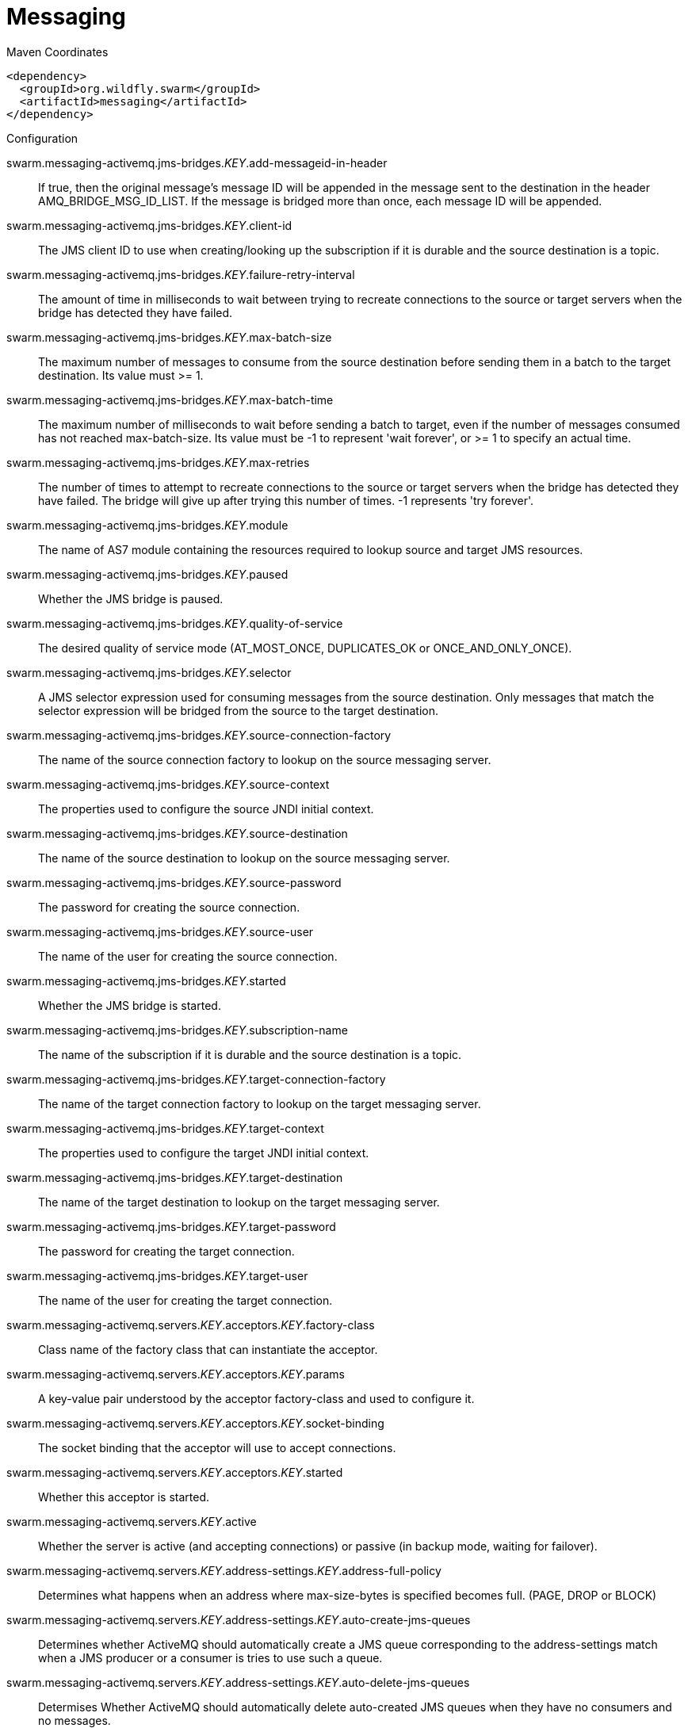 = Messaging


.Maven Coordinates
[source,xml]
----
<dependency>
  <groupId>org.wildfly.swarm</groupId>
  <artifactId>messaging</artifactId>
</dependency>
----

.Configuration

swarm.messaging-activemq.jms-bridges._KEY_.add-messageid-in-header:: 
If true, then the original message's message ID will be appended in the message sent to the destination in the header AMQ_BRIDGE_MSG_ID_LIST. If the message is bridged more than once, each message ID will be appended.

swarm.messaging-activemq.jms-bridges._KEY_.client-id:: 
The JMS client ID to use when creating/looking up the subscription if it is durable and the source destination is a topic.

swarm.messaging-activemq.jms-bridges._KEY_.failure-retry-interval:: 
The amount of time in milliseconds to wait between trying to recreate connections to the source or target servers when the bridge has detected they have failed.

swarm.messaging-activemq.jms-bridges._KEY_.max-batch-size:: 
The maximum number of messages to consume from the source destination before sending them in a batch to the target destination. Its value must >= 1.

swarm.messaging-activemq.jms-bridges._KEY_.max-batch-time:: 
The maximum number of milliseconds to wait before sending a batch to target, even if the number of messages consumed has not reached max-batch-size. Its value must be -1 to represent 'wait forever', or >= 1 to specify an actual time.

swarm.messaging-activemq.jms-bridges._KEY_.max-retries:: 
The number of times to attempt to recreate connections to the source or target servers when the bridge has detected they have failed. The bridge will give up after trying this number of times. -1 represents 'try forever'.

swarm.messaging-activemq.jms-bridges._KEY_.module:: 
The name of AS7 module containing the resources required to lookup source and target JMS resources.

swarm.messaging-activemq.jms-bridges._KEY_.paused:: 
Whether the JMS bridge is paused.

swarm.messaging-activemq.jms-bridges._KEY_.quality-of-service:: 
The desired quality of service mode (AT_MOST_ONCE, DUPLICATES_OK or ONCE_AND_ONLY_ONCE).

swarm.messaging-activemq.jms-bridges._KEY_.selector:: 
A JMS selector expression used for consuming messages from the source destination. Only messages that match the selector expression will be bridged from the source to the target destination.

swarm.messaging-activemq.jms-bridges._KEY_.source-connection-factory:: 
The name of the source connection factory to lookup on the source messaging server.

swarm.messaging-activemq.jms-bridges._KEY_.source-context:: 
The properties used to configure the source JNDI initial context.

swarm.messaging-activemq.jms-bridges._KEY_.source-destination:: 
The name of the source destination to lookup on the source messaging server.

swarm.messaging-activemq.jms-bridges._KEY_.source-password:: 
The password for creating the source connection.

swarm.messaging-activemq.jms-bridges._KEY_.source-user:: 
The name of the user for creating the source connection.

swarm.messaging-activemq.jms-bridges._KEY_.started:: 
Whether the JMS bridge is started.

swarm.messaging-activemq.jms-bridges._KEY_.subscription-name:: 
The name of the subscription if it is durable and the source destination is a topic.

swarm.messaging-activemq.jms-bridges._KEY_.target-connection-factory:: 
The name of the target connection factory to lookup on the target messaging server.

swarm.messaging-activemq.jms-bridges._KEY_.target-context:: 
The properties used to configure the target JNDI initial context.

swarm.messaging-activemq.jms-bridges._KEY_.target-destination:: 
The name of the target destination to lookup on the target messaging server.

swarm.messaging-activemq.jms-bridges._KEY_.target-password:: 
The password for creating the target connection.

swarm.messaging-activemq.jms-bridges._KEY_.target-user:: 
The name of the user for creating the target connection.

swarm.messaging-activemq.servers._KEY_.acceptors._KEY_.factory-class:: 
Class name of the factory class that can instantiate the acceptor.

swarm.messaging-activemq.servers._KEY_.acceptors._KEY_.params:: 
A key-value pair understood by the acceptor factory-class and used to configure it.

swarm.messaging-activemq.servers._KEY_.acceptors._KEY_.socket-binding:: 
The socket binding that the acceptor will use to accept connections.

swarm.messaging-activemq.servers._KEY_.acceptors._KEY_.started:: 
Whether this acceptor is started.

swarm.messaging-activemq.servers._KEY_.active:: 
Whether the server is active (and accepting connections) or passive (in backup mode, waiting for failover).

swarm.messaging-activemq.servers._KEY_.address-settings._KEY_.address-full-policy:: 
Determines what happens when an address where max-size-bytes is specified becomes full. (PAGE, DROP or BLOCK)

swarm.messaging-activemq.servers._KEY_.address-settings._KEY_.auto-create-jms-queues:: 
Determines whether ActiveMQ should automatically create a JMS queue corresponding to the address-settings match when a JMS producer or a consumer is tries to use such a queue.

swarm.messaging-activemq.servers._KEY_.address-settings._KEY_.auto-delete-jms-queues:: 
Determises Whether ActiveMQ should automatically delete auto-created JMS queues when they have no consumers and no messages.

swarm.messaging-activemq.servers._KEY_.address-settings._KEY_.dead-letter-address:: 
The dead letter address

swarm.messaging-activemq.servers._KEY_.address-settings._KEY_.expiry-address:: 
Defines where to send a message that has expired.

swarm.messaging-activemq.servers._KEY_.address-settings._KEY_.expiry-delay:: 
Defines the expiration time that will be used for messages using the default expiration time

swarm.messaging-activemq.servers._KEY_.address-settings._KEY_.last-value-queue:: 
Defines whether a queue only uses last values or not

swarm.messaging-activemq.servers._KEY_.address-settings._KEY_.max-delivery-attempts:: 
Defines how many time a cancelled message can be redelivered before sending to the dead-letter-address

swarm.messaging-activemq.servers._KEY_.address-settings._KEY_.max-redelivery-delay:: 
Maximum value for the redelivery-delay (in ms).

swarm.messaging-activemq.servers._KEY_.address-settings._KEY_.max-size-bytes:: 
The max bytes size.

swarm.messaging-activemq.servers._KEY_.address-settings._KEY_.message-counter-history-day-limit:: 
Day limit for the message counter history.

swarm.messaging-activemq.servers._KEY_.address-settings._KEY_.page-max-cache-size:: 
The number of page files to keep in memory to optimize IO during paging navigation.

swarm.messaging-activemq.servers._KEY_.address-settings._KEY_.page-size-bytes:: 
The paging size.

swarm.messaging-activemq.servers._KEY_.address-settings._KEY_.redelivery-delay:: 
Defines how long to wait before attempting redelivery of a cancelled message

swarm.messaging-activemq.servers._KEY_.address-settings._KEY_.redelivery-multiplier:: 
Multiplier to apply to the redelivery-delay parameter

swarm.messaging-activemq.servers._KEY_.address-settings._KEY_.redistribution-delay:: 
Defines how long to wait when the last consumer is closed on a queue before redistributing any messages

swarm.messaging-activemq.servers._KEY_.address-settings._KEY_.send-to-dla-on-no-route:: 
If this parameter is set to true for that address, if the message is not routed to any queues it will instead be sent to the dead letter address (DLA) for that address, if it exists.

swarm.messaging-activemq.servers._KEY_.address-settings._KEY_.slow-consumer-check-period:: 
How often to check for slow consumers on a particular queue.

swarm.messaging-activemq.servers._KEY_.address-settings._KEY_.slow-consumer-policy:: 
Determine what happens when a slow consumer is identified.

swarm.messaging-activemq.servers._KEY_.address-settings._KEY_.slow-consumer-threshold:: 
The minimum rate of message consumption allowed before a consumer is considered slow.

swarm.messaging-activemq.servers._KEY_.async-connection-execution-enabled:: 
Whether incoming packets on the server should be handed off to a thread from the thread pool for processing. False if they should be handled on the remoting thread.

swarm.messaging-activemq.servers._KEY_.bindings-directory-path.path:: 
The actual filesystem path. Treated as an absolute path, unless the 'relative-to' attribute is specified, in which case the value is treated as relative to that path. <p>If treated as an absolute path, the actual runtime pathname specified by the value of this attribute will be determined as follows: </p>If this value is already absolute, then the value is directly used.  Otherwise the runtime pathname is resolved in a system-dependent way.  On UNIX systems, a relative pathname is made absolute by resolving it against the current user directory. On Microsoft Windows systems, a relative pathname is made absolute by resolving it against the current directory of the drive named by the pathname, if any; if not, it is resolved against the current user directory.

swarm.messaging-activemq.servers._KEY_.bindings-directory-path.relative-to:: 
The name of another previously named path, or of one of the standard paths provided by the system. If 'relative-to' is provided, the value of the 'path' attribute is treated as relative to the path specified by this attribute. The standard paths provided by the system include:<ul><li>jboss.home - the root directory of the JBoss AS distribution</li><li>user.home - user's home directory</li><li>user.dir - user's current working directory</li><li>java.home - java installation directory</li><li>jboss.server.base.dir - root directory for an individual server instance</li><li>jboss.server.data.dir - directory the server will use for persistent data file storage</li><li>jboss.server.log.dir - directory the server will use for log file storage</li><li>jboss.server.tmp.dir - directory the server will use for temporary file storage</li><li>jboss.domain.servers.dir - directory under which a host controller will create the working area for individual server instances</li></ul>

swarm.messaging-activemq.servers._KEY_.bridges._KEY_.check-period:: 
The period (in milliseconds) between client failure check.

swarm.messaging-activemq.servers._KEY_.bridges._KEY_.confirmation-window-size:: 
The confirmation-window-size to use for the connection used to forward messages to the target node.

swarm.messaging-activemq.servers._KEY_.bridges._KEY_.connection-ttl:: 
The maximum time (in milliseconds) for which the connections used by the bridges are considered alive (in the absence of heartbeat).

swarm.messaging-activemq.servers._KEY_.bridges._KEY_.discovery-group:: 
The name of the discovery group used by this bridge. Must be undefined (null) if 'static-connectors' is defined.

swarm.messaging-activemq.servers._KEY_.bridges._KEY_.filter:: 
An optional filter string. If specified then only messages which match the filter expression specified will be forwarded. The filter string follows the ActiveMQ filter expression syntax described in the ActiveMQ documentation.

swarm.messaging-activemq.servers._KEY_.bridges._KEY_.forwarding-address:: 
The address on the target server that the message will be forwarded to. If a forwarding address is not specified then the original destination of the message will be retained.

swarm.messaging-activemq.servers._KEY_.bridges._KEY_.ha:: 
Whether or not this bridge should support high availability. True means it will connect to any available server in a cluster and support failover.

swarm.messaging-activemq.servers._KEY_.bridges._KEY_.initial-connect-attempts:: 
The number of attempts to connect initially with this bridge.

swarm.messaging-activemq.servers._KEY_.bridges._KEY_.max-retry-interval:: 
The maximum interval of time used to retry connections

swarm.messaging-activemq.servers._KEY_.bridges._KEY_.min-large-message-size:: 
The minimum size (in bytes) for a message before it is considered as a large message.

swarm.messaging-activemq.servers._KEY_.bridges._KEY_.password:: 
The password to use when creating the bridge connection to the remote server. If it is not specified the default cluster password specified by the cluster-password attribute in the root messaging subsystem resource will be used.

swarm.messaging-activemq.servers._KEY_.bridges._KEY_.queue-name:: 
The unique name of the local queue that the bridge consumes from.

swarm.messaging-activemq.servers._KEY_.bridges._KEY_.reconnect-attempts:: 
The total number of reconnect attempts the bridge will make before giving up and shutting down. A value of -1 signifies an unlimited number of attempts.

swarm.messaging-activemq.servers._KEY_.bridges._KEY_.reconnect-attempts-on-same-node:: 
The total number of reconnect attempts on the same node the bridge will make before giving up and shutting down. A value of -1 signifies an unlimited number of attempts.

swarm.messaging-activemq.servers._KEY_.bridges._KEY_.retry-interval:: 
The period in milliseconds between subsequent reconnection attempts, if the connection to the target server has failed.

swarm.messaging-activemq.servers._KEY_.bridges._KEY_.retry-interval-multiplier:: 
A multiplier to apply to the time since the last retry to compute the time to the next retry. This allows you to implement an exponential backoff between retry attempts.

swarm.messaging-activemq.servers._KEY_.bridges._KEY_.started:: 
Whether the bridge is started.

swarm.messaging-activemq.servers._KEY_.bridges._KEY_.static-connectors:: 
A list of names of statically defined connectors used by this bridge. Must be undefined (null) if 'discovery-group-name' is defined.

swarm.messaging-activemq.servers._KEY_.bridges._KEY_.transformer-class-name:: 
The name of a user-defined class which implements the org.apache.activemq.artemis.core.server.cluster.Transformer interface.

swarm.messaging-activemq.servers._KEY_.bridges._KEY_.use-duplicate-detection:: 
Whether the bridge will automatically insert a duplicate id property into each message that it forwards.

swarm.messaging-activemq.servers._KEY_.bridges._KEY_.user:: 
The user name to use when creating the bridge connection to the remote server. If it is not specified the default cluster user specified by the cluster-user attribute in the root messaging subsystem resource will be used.

swarm.messaging-activemq.servers._KEY_.broadcast-groups._KEY_.broadcast-period:: 
The period in milliseconds between consecutive broadcasts.

swarm.messaging-activemq.servers._KEY_.broadcast-groups._KEY_.connectors:: 
Specifies the names of connectors that will be broadcast.

swarm.messaging-activemq.servers._KEY_.broadcast-groups._KEY_.jgroups-channel:: 
The name used by a JGroups channel to join a cluster.

swarm.messaging-activemq.servers._KEY_.broadcast-groups._KEY_.jgroups-stack:: 
The name of a stack defined in the org.jboss.as.clustering.jgroups subsystem that is used to form a cluster.

swarm.messaging-activemq.servers._KEY_.broadcast-groups._KEY_.socket-binding:: 
The broadcast group socket binding.

swarm.messaging-activemq.servers._KEY_.broadcast-groups._KEY_.started:: 
Whether the broadcast group is started.

swarm.messaging-activemq.servers._KEY_.cluster-connections._KEY_.allow-direct-connections-only:: 
Whether, if a node learns of the existence of a node that is more than 1 hop away, we do not create a bridge for direct cluster connection. Only relevant if 'static-connectors' is defined.

swarm.messaging-activemq.servers._KEY_.cluster-connections._KEY_.call-failover-timeout:: 
The timeout to use when fail over is in process (in ms) for remote calls made by the cluster connection.

swarm.messaging-activemq.servers._KEY_.cluster-connections._KEY_.call-timeout:: 
The timeout (in ms) for remote calls made by the cluster connection.

swarm.messaging-activemq.servers._KEY_.cluster-connections._KEY_.check-period:: 
The period (in milliseconds) between client failure check.

swarm.messaging-activemq.servers._KEY_.cluster-connections._KEY_.cluster-connection-address:: 
Each cluster connection only applies to messages sent to an address that starts with this value.

swarm.messaging-activemq.servers._KEY_.cluster-connections._KEY_.confirmation-window-size:: 
The confirmation-window-size to use for the connection used to forward messages to a target node.

swarm.messaging-activemq.servers._KEY_.cluster-connections._KEY_.connection-ttl:: 
The maximum time (in milliseconds) for which the connections used by the cluster connections are considered alive (in the absence of heartbeat).

swarm.messaging-activemq.servers._KEY_.cluster-connections._KEY_.connector-name:: 
The name of connector to use for live connection

swarm.messaging-activemq.servers._KEY_.cluster-connections._KEY_.discovery-group:: 
The discovery group used to obtain the list of other servers in the cluster to which this cluster connection will make connections. Must be undefined (null) if 'static-connectors' is defined.

swarm.messaging-activemq.servers._KEY_.cluster-connections._KEY_.initial-connect-attempts:: 
The number of attempts to connect initially with this cluster connection.

swarm.messaging-activemq.servers._KEY_.cluster-connections._KEY_.max-hops:: 
The maximum number of times a message can be forwarded. ActiveMQ can be configured to also load balance messages to nodes which might be connected to it only indirectly with other ActiveMQ servers as intermediates in a chain.

swarm.messaging-activemq.servers._KEY_.cluster-connections._KEY_.max-retry-interval:: 
The maximum interval of time used to retry connections

swarm.messaging-activemq.servers._KEY_.cluster-connections._KEY_.message-load-balancing-type:: 
The type of message load balancing provided by the cluster connection.

swarm.messaging-activemq.servers._KEY_.cluster-connections._KEY_.min-large-message-size:: 
The minimum size (in bytes) for a message before it is considered as a large message.

swarm.messaging-activemq.servers._KEY_.cluster-connections._KEY_.node-id:: 
The node ID used by this cluster connection.

swarm.messaging-activemq.servers._KEY_.cluster-connections._KEY_.notification-attempts:: 
How many times the cluster connection will broadcast itself

swarm.messaging-activemq.servers._KEY_.cluster-connections._KEY_.notification-interval:: 
How often the cluster connection will broadcast itself

swarm.messaging-activemq.servers._KEY_.cluster-connections._KEY_.reconnect-attempts:: 
The total number of reconnect attempts the bridge will make before giving up and shutting down. A value of -1 signifies an unlimited number of attempts.

swarm.messaging-activemq.servers._KEY_.cluster-connections._KEY_.retry-interval:: 
The period in milliseconds between subsequent attempts to reconnect to a target server, if the connection to the target server has failed.

swarm.messaging-activemq.servers._KEY_.cluster-connections._KEY_.retry-interval-multiplier:: 
A multiplier to apply to the time since the last retry to compute the time to the next retry. This allows you to implement an exponential backoff between retry attempts.

swarm.messaging-activemq.servers._KEY_.cluster-connections._KEY_.started:: 
Whether the cluster connection is started.

swarm.messaging-activemq.servers._KEY_.cluster-connections._KEY_.static-connectors:: 
The statically defined list of connectors to which this cluster connection will make connections. Must be undefined (null) if 'discovery-group-name' is defined.

swarm.messaging-activemq.servers._KEY_.cluster-connections._KEY_.topology:: 
The topology of the nodes that this cluster connection is aware of.

swarm.messaging-activemq.servers._KEY_.cluster-connections._KEY_.use-duplicate-detection:: 
Whether the bridge will automatically insert a duplicate id property into each message that it forwards.

swarm.messaging-activemq.servers._KEY_.cluster-password:: 
The password used by cluster connections to communicate between the clustered nodes.

swarm.messaging-activemq.servers._KEY_.cluster-user:: 
The user used by cluster connections to communicate between the clustered nodes.

swarm.messaging-activemq.servers._KEY_.connection-factories._KEY_.auto-group:: 
Whether or not message grouping is automatically used

swarm.messaging-activemq.servers._KEY_.connection-factories._KEY_.block-on-acknowledge:: 
True to set block on acknowledge.

swarm.messaging-activemq.servers._KEY_.connection-factories._KEY_.block-on-durable-send:: 
True to set block on durable send.

swarm.messaging-activemq.servers._KEY_.connection-factories._KEY_.block-on-non-durable-send:: 
True to set block on non durable send.

swarm.messaging-activemq.servers._KEY_.connection-factories._KEY_.cache-large-message-client:: 
True to cache large messages.

swarm.messaging-activemq.servers._KEY_.connection-factories._KEY_.call-failover-timeout:: 
The timeout to use when fail over is in process (in ms).

swarm.messaging-activemq.servers._KEY_.connection-factories._KEY_.call-timeout:: 
The call time out.

swarm.messaging-activemq.servers._KEY_.connection-factories._KEY_.client-failure-check-period:: 
The client failure check period.

swarm.messaging-activemq.servers._KEY_.connection-factories._KEY_.client-id:: 
The client id.

swarm.messaging-activemq.servers._KEY_.connection-factories._KEY_.compress-large-messages:: 
Whether large messages should be compressed.

swarm.messaging-activemq.servers._KEY_.connection-factories._KEY_.confirmation-window-size:: 
The confirmation window size.

swarm.messaging-activemq.servers._KEY_.connection-factories._KEY_.connection-load-balancing-policy-class-name:: 
Name of a class implementing a client-side load balancing policy that a client can use to load balance sessions across different nodes in a cluster.

swarm.messaging-activemq.servers._KEY_.connection-factories._KEY_.connection-ttl:: 
The connection ttl.

swarm.messaging-activemq.servers._KEY_.connection-factories._KEY_.connectors:: 
Defines the connectors. These are stored in a map by connector name (with an undefined value). It is possible to pass a list of connector names when writing this attribute.

swarm.messaging-activemq.servers._KEY_.connection-factories._KEY_.consumer-max-rate:: 
The consumer max rate.

swarm.messaging-activemq.servers._KEY_.connection-factories._KEY_.consumer-window-size:: 
The consumer window size.

swarm.messaging-activemq.servers._KEY_.connection-factories._KEY_.discovery-group:: 
The discovery group name.

swarm.messaging-activemq.servers._KEY_.connection-factories._KEY_.dups-ok-batch-size:: 
The dups ok batch size.

swarm.messaging-activemq.servers._KEY_.connection-factories._KEY_.entries:: 
The jndi names the connection factory should be bound to.

swarm.messaging-activemq.servers._KEY_.connection-factories._KEY_.factory-type:: 
The type of connection factory.

swarm.messaging-activemq.servers._KEY_.connection-factories._KEY_.failover-on-initial-connection:: 
True to fail over on initial connection.

swarm.messaging-activemq.servers._KEY_.connection-factories._KEY_.group-id:: 
The group id.

swarm.messaging-activemq.servers._KEY_.connection-factories._KEY_.ha:: 
Whether the connection factory supports High Availability.

swarm.messaging-activemq.servers._KEY_.connection-factories._KEY_.max-retry-interval:: 
The max retry interval.

swarm.messaging-activemq.servers._KEY_.connection-factories._KEY_.min-large-message-size:: 
The min large message size.

swarm.messaging-activemq.servers._KEY_.connection-factories._KEY_.pre-acknowledge:: 
True to pre-acknowledge.

swarm.messaging-activemq.servers._KEY_.connection-factories._KEY_.producer-max-rate:: 
The producer max rate.

swarm.messaging-activemq.servers._KEY_.connection-factories._KEY_.producer-window-size:: 
The producer window size.

swarm.messaging-activemq.servers._KEY_.connection-factories._KEY_.protocol-manager-factory:: 
The protocol manager factory used by this connection factory.

swarm.messaging-activemq.servers._KEY_.connection-factories._KEY_.reconnect-attempts:: 
The reconnect attempts.

swarm.messaging-activemq.servers._KEY_.connection-factories._KEY_.retry-interval:: 
The retry interval.

swarm.messaging-activemq.servers._KEY_.connection-factories._KEY_.retry-interval-multiplier:: 
The retry interval multiplier.

swarm.messaging-activemq.servers._KEY_.connection-factories._KEY_.scheduled-thread-pool-max-size:: 
The scheduled thread pool max size.

swarm.messaging-activemq.servers._KEY_.connection-factories._KEY_.thread-pool-max-size:: 
The thread pool max size.

swarm.messaging-activemq.servers._KEY_.connection-factories._KEY_.transaction-batch-size:: 
The transaction batch size.

swarm.messaging-activemq.servers._KEY_.connection-factories._KEY_.use-global-pools:: 
True to use global pools.

swarm.messaging-activemq.servers._KEY_.connection-ttl-override:: 
If set, this will override how long (in ms) to keep a connection alive without receiving a ping.

swarm.messaging-activemq.servers._KEY_.connector-services._KEY_.factory-class:: 
Class name of the factory class that can instantiate the connector service.

swarm.messaging-activemq.servers._KEY_.connector-services._KEY_.params:: 
A key/value pair understood by the connector service's factory-class

swarm.messaging-activemq.servers._KEY_.connectors._KEY_.factory-class:: 
Class name of the factory class that can instantiate the connector.

swarm.messaging-activemq.servers._KEY_.connectors._KEY_.params:: 
A key-value pair understood by the connector factory-class and used to configure it.

swarm.messaging-activemq.servers._KEY_.connectors._KEY_.socket-binding:: 
The socket binding that the connector will use to create connections.

swarm.messaging-activemq.servers._KEY_.core-address._KEY_.binding-names:: 
The names of all bindings (both queues and diverts) bound to this address.

swarm.messaging-activemq.servers._KEY_.core-address._KEY_.number-of-bytes-per-page:: 
The number of bytes used by each page for this address.

swarm.messaging-activemq.servers._KEY_.core-address._KEY_.number-of-pages:: 
The number of pages used by this address.

swarm.messaging-activemq.servers._KEY_.core-address._KEY_.queue-names:: 
The names of the queues associated with the address.

swarm.messaging-activemq.servers._KEY_.core-address._KEY_.roles._KEY_.consume:: 
his permission allows the user to consume a message from a queue bound to matching addresses.

swarm.messaging-activemq.servers._KEY_.core-address._KEY_.roles._KEY_.create-durable-queue:: 
This permission allows the user to create a durable queue.

swarm.messaging-activemq.servers._KEY_.core-address._KEY_.roles._KEY_.create-non-durable-queue:: 
This permission allows the user to create a temporary queue.

swarm.messaging-activemq.servers._KEY_.core-address._KEY_.roles._KEY_.delete-durable-queue:: 
This permission allows the user to delete a durable queue.

swarm.messaging-activemq.servers._KEY_.core-address._KEY_.roles._KEY_.delete-non-durable-queue:: 
This permission allows the user to delete a temporary queue.

swarm.messaging-activemq.servers._KEY_.core-address._KEY_.roles._KEY_.manage:: 
This permission allows the user to invoke management operations by sending management messages to the management address.

swarm.messaging-activemq.servers._KEY_.core-address._KEY_.roles._KEY_.send:: 
This permission allows the user to send a message to matching addresses.

swarm.messaging-activemq.servers._KEY_.create-bindings-dir:: 
Whether the server should create the bindings directory on start up.

swarm.messaging-activemq.servers._KEY_.create-journal-dir:: 
Whether the server should create the journal directory on start up.

swarm.messaging-activemq.servers._KEY_.discovery-groups._KEY_.initial-wait-timeout:: 
Period, in ms, to wait for an initial broadcast to give us at least one node in the cluster.

swarm.messaging-activemq.servers._KEY_.discovery-groups._KEY_.jgroups-channel:: 
The name used by a JGroups channel to join a cluster.

swarm.messaging-activemq.servers._KEY_.discovery-groups._KEY_.jgroups-stack:: 
The name of a stack defined in the org.jboss.as.clustering.jgroups subsystem that is used to form a cluster.

swarm.messaging-activemq.servers._KEY_.discovery-groups._KEY_.refresh-timeout:: 
Period the discovery group waits after receiving the last broadcast from a particular server before removing that server's connector pair entry from its list.

swarm.messaging-activemq.servers._KEY_.discovery-groups._KEY_.socket-binding:: 
The discovery group socket binding.

swarm.messaging-activemq.servers._KEY_.diverts._KEY_.divert-address:: 
Address to divert from

swarm.messaging-activemq.servers._KEY_.diverts._KEY_.exclusive:: 
Whether the divert is exclusive, meaning that the message is diverted to the new address, and does not go to the old address at all.

swarm.messaging-activemq.servers._KEY_.diverts._KEY_.filter:: 
An optional filter string. If specified then only messages which match the filter expression specified will be diverted. The filter string follows the ActiveMQ filter expression syntax described in the ActiveMQ documentation.

swarm.messaging-activemq.servers._KEY_.diverts._KEY_.forwarding-address:: 
Address to divert to

swarm.messaging-activemq.servers._KEY_.diverts._KEY_.routing-name:: 
Routing name of the divert

swarm.messaging-activemq.servers._KEY_.diverts._KEY_.transformer-class-name:: 
The name of a class used to transform the message's body or properties before it is diverted.

swarm.messaging-activemq.servers._KEY_.grouping-handlers._KEY_.group-timeout:: 
How long a group binding will be used, -1 means for ever. Bindings are removed after this wait elapses (valid for both LOCAL and REMOTE handlers).

swarm.messaging-activemq.servers._KEY_.grouping-handlers._KEY_.grouping-handler-address:: 
A reference to a cluster connection and the address it uses.

swarm.messaging-activemq.servers._KEY_.grouping-handlers._KEY_.reaper-period:: 
How often the reaper will be run to check for timed out group bindings (only valid for LOCAL handlers).

swarm.messaging-activemq.servers._KEY_.grouping-handlers._KEY_.timeout:: 
How long to wait for a handling decision to be made; an exception will be thrown during the send if this timeout is reached, ensuring that strict ordering is kept.

swarm.messaging-activemq.servers._KEY_.grouping-handlers._KEY_.type:: 
Whether the handler is the single "Local" handler for the cluster, which makes handling decisions, or a "Remote" handler which converses with the local handler.

swarm.messaging-activemq.servers._KEY_.http-acceptors._KEY_.http-listener:: 
The Undertow's http-listener that handles HTTP upgrade requests.

swarm.messaging-activemq.servers._KEY_.http-acceptors._KEY_.params:: 
A key-value pair understood by the acceptor factory-class and used to configure it.

swarm.messaging-activemq.servers._KEY_.http-acceptors._KEY_.upgrade-legacy:: 
Also accepts to upgrade HTTP request from legacy (HornetQ) clients.

swarm.messaging-activemq.servers._KEY_.http-connectors._KEY_.endpoint:: 
The http-acceptor that serves as the endpoint of this http-connector.

swarm.messaging-activemq.servers._KEY_.http-connectors._KEY_.params:: 
A key-value pair understood by the connector factory-class and used to configure it.

swarm.messaging-activemq.servers._KEY_.http-connectors._KEY_.socket-binding:: 
The socket binding that the connector will use to create connections.

swarm.messaging-activemq.servers._KEY_.id-cache-size:: 
The size of the cache for pre-creating message IDs.

swarm.messaging-activemq.servers._KEY_.in-vm-acceptors._KEY_.params:: 
A key-value pair understood by the acceptor factory-class and used to configure it.

swarm.messaging-activemq.servers._KEY_.in-vm-acceptors._KEY_.server-id:: 
The server id.

swarm.messaging-activemq.servers._KEY_.in-vm-acceptors._KEY_.started:: 
Whether this acceptor is started.

swarm.messaging-activemq.servers._KEY_.in-vm-connectors._KEY_.params:: 
A key-value pair understood by the connector factory-class and used to configure it.

swarm.messaging-activemq.servers._KEY_.in-vm-connectors._KEY_.server-id:: 
The server id.

swarm.messaging-activemq.servers._KEY_.incoming-interceptors:: 
The list of incoming interceptor classes used by this server.

swarm.messaging-activemq.servers._KEY_.jms-queues._KEY_.consumer-count:: 
The number of consumers consuming messages from this queue.

swarm.messaging-activemq.servers._KEY_.jms-queues._KEY_.dead-letter-address:: 
The address to send dead messages to.

swarm.messaging-activemq.servers._KEY_.jms-queues._KEY_.delivering-count:: 
The number of messages that this queue is currently delivering to its consumers.

swarm.messaging-activemq.servers._KEY_.jms-queues._KEY_.durable:: 
Whether the queue is durable or not.

swarm.messaging-activemq.servers._KEY_.jms-queues._KEY_.entries:: 
The jndi names the queue will be bound to.

swarm.messaging-activemq.servers._KEY_.jms-queues._KEY_.expiry-address:: 
The address to send expired messages to.

swarm.messaging-activemq.servers._KEY_.jms-queues._KEY_.legacy-entries:: 
The jndi names the queue will be bound to.

swarm.messaging-activemq.servers._KEY_.jms-queues._KEY_.message-count:: 
The number of messages currently in this queue.

swarm.messaging-activemq.servers._KEY_.jms-queues._KEY_.messages-added:: 
The number of messages added to this queue since it was created.

swarm.messaging-activemq.servers._KEY_.jms-queues._KEY_.paused:: 
Whether the queue is paused.

swarm.messaging-activemq.servers._KEY_.jms-queues._KEY_.queue-address:: 
The queue address defines what address is used for routing messages.

swarm.messaging-activemq.servers._KEY_.jms-queues._KEY_.scheduled-count:: 
The number of scheduled messages in this queue.

swarm.messaging-activemq.servers._KEY_.jms-queues._KEY_.selector:: 
The queue selector.

swarm.messaging-activemq.servers._KEY_.jms-queues._KEY_.temporary:: 
Whether the queue is temporary.

swarm.messaging-activemq.servers._KEY_.jms-topics._KEY_.delivering-count:: 
The number of messages that this queue is currently delivering to its consumers.

swarm.messaging-activemq.servers._KEY_.jms-topics._KEY_.durable-message-count:: 
The number of messages for all durable subscribers for this topic.

swarm.messaging-activemq.servers._KEY_.jms-topics._KEY_.durable-subscription-count:: 
The number of durable subscribers for this topic.

swarm.messaging-activemq.servers._KEY_.jms-topics._KEY_.entries:: 
The jndi names the topic will be bound to.

swarm.messaging-activemq.servers._KEY_.jms-topics._KEY_.legacy-entries:: 
The legacy jndi names the topic will be bound to.

swarm.messaging-activemq.servers._KEY_.jms-topics._KEY_.message-count:: 
The number of messages currently in this queue.

swarm.messaging-activemq.servers._KEY_.jms-topics._KEY_.messages-added:: 
The number of messages added to this queue since it was created.

swarm.messaging-activemq.servers._KEY_.jms-topics._KEY_.non-durable-message-count:: 
The number of messages for all non-durable subscribers for this topic.

swarm.messaging-activemq.servers._KEY_.jms-topics._KEY_.non-durable-subscription-count:: 
The number of non-durable subscribers for this topic.

swarm.messaging-activemq.servers._KEY_.jms-topics._KEY_.subscription-count:: 
The number of (durable and non-durable) subscribers for this topic.

swarm.messaging-activemq.servers._KEY_.jms-topics._KEY_.temporary:: 
Whether the topic is temporary.

swarm.messaging-activemq.servers._KEY_.jms-topics._KEY_.topic-address:: 
The address the topic points to.

swarm.messaging-activemq.servers._KEY_.jmx-domain:: 
The JMX domain used to register internal ActiveMQ MBeans in the MBeanServer.

swarm.messaging-activemq.servers._KEY_.jmx-management-enabled:: 
Whether ActiveMQ should expose its internal management API via JMX. This is not recommended, as accessing these MBeans can lead to inconsistent configuration.

swarm.messaging-activemq.servers._KEY_.journal-buffer-size:: 
The size of the internal buffer on the journal.

swarm.messaging-activemq.servers._KEY_.journal-buffer-timeout:: 
The timeout (in nanoseconds) used to flush internal buffers on the journal.

swarm.messaging-activemq.servers._KEY_.journal-compact-min-files:: 
The minimal number of journal data files before we can start compacting.

swarm.messaging-activemq.servers._KEY_.journal-compact-percentage:: 
The percentage of live data on which we consider compacting the journal.

swarm.messaging-activemq.servers._KEY_.journal-directory-path.path:: 
The actual filesystem path. Treated as an absolute path, unless the 'relative-to' attribute is specified, in which case the value is treated as relative to that path. <p>If treated as an absolute path, the actual runtime pathname specified by the value of this attribute will be determined as follows: </p>If this value is already absolute, then the value is directly used.  Otherwise the runtime pathname is resolved in a system-dependent way.  On UNIX systems, a relative pathname is made absolute by resolving it against the current user directory. On Microsoft Windows systems, a relative pathname is made absolute by resolving it against the current directory of the drive named by the pathname, if any; if not, it is resolved against the current user directory.

swarm.messaging-activemq.servers._KEY_.journal-directory-path.relative-to:: 
The name of another previously named path, or of one of the standard paths provided by the system. If 'relative-to' is provided, the value of the 'path' attribute is treated as relative to the path specified by this attribute. The standard paths provided by the system include:<ul><li>jboss.home - the root directory of the JBoss AS distribution</li><li>user.home - user's home directory</li><li>user.dir - user's current working directory</li><li>java.home - java installation directory</li><li>jboss.server.base.dir - root directory for an individual server instance</li><li>jboss.server.data.dir - directory the server will use for persistent data file storage</li><li>jboss.server.log.dir - directory the server will use for log file storage</li><li>jboss.server.tmp.dir - directory the server will use for temporary file storage</li><li>jboss.domain.servers.dir - directory under which a host controller will create the working area for individual server instances</li></ul>

swarm.messaging-activemq.servers._KEY_.journal-file-size:: 
The size (in bytes) of each journal file.

swarm.messaging-activemq.servers._KEY_.journal-max-io:: 
The maximum number of write requests that can be in the AIO queue at any one time.

swarm.messaging-activemq.servers._KEY_.journal-min-files:: 
How many journal files to pre-create.

swarm.messaging-activemq.servers._KEY_.journal-pool-files:: 
The number of journal files that can be reused. ActiveMQ will create as many files as needed however when reclaiming files it will shrink back to the value (-1 means no limit).

swarm.messaging-activemq.servers._KEY_.journal-sync-non-transactional:: 
Whether to wait for non transaction data to be synced to the journal before returning a response to the client.

swarm.messaging-activemq.servers._KEY_.journal-sync-transactional:: 
Whether to wait for transaction data to be synchronized to the journal before returning a response to the client.

swarm.messaging-activemq.servers._KEY_.journal-type:: 
The type of journal to use.

swarm.messaging-activemq.servers._KEY_.large-messages-directory-path.path:: 
The actual filesystem path. Treated as an absolute path, unless the 'relative-to' attribute is specified, in which case the value is treated as relative to that path. <p>If treated as an absolute path, the actual runtime pathname specified by the value of this attribute will be determined as follows: </p>If this value is already absolute, then the value is directly used.  Otherwise the runtime pathname is resolved in a system-dependent way.  On UNIX systems, a relative pathname is made absolute by resolving it against the current user directory. On Microsoft Windows systems, a relative pathname is made absolute by resolving it against the current directory of the drive named by the pathname, if any; if not, it is resolved against the current user directory.

swarm.messaging-activemq.servers._KEY_.large-messages-directory-path.relative-to:: 
The name of another previously named path, or of one of the standard paths provided by the system. If 'relative-to' is provided, the value of the 'path' attribute is treated as relative to the path specified by this attribute. The standard paths provided by the system include:<ul><li>jboss.home - the root directory of the JBoss AS distribution</li><li>user.home - user's home directory</li><li>user.dir - user's current working directory</li><li>java.home - java installation directory</li><li>jboss.server.base.dir - root directory for an individual server instance</li><li>jboss.server.data.dir - directory the server will use for persistent data file storage</li><li>jboss.server.log.dir - directory the server will use for log file storage</li><li>jboss.server.tmp.dir - directory the server will use for temporary file storage</li><li>jboss.domain.servers.dir - directory under which a host controller will create the working area for individual server instances</li></ul>

swarm.messaging-activemq.servers._KEY_.legacy-connection-factories._KEY_.auto-group:: 
Whether or not message grouping is automatically used

swarm.messaging-activemq.servers._KEY_.legacy-connection-factories._KEY_.block-on-acknowledge:: 
True to set block on acknowledge.

swarm.messaging-activemq.servers._KEY_.legacy-connection-factories._KEY_.block-on-durable-send:: 
True to set block on durable send.

swarm.messaging-activemq.servers._KEY_.legacy-connection-factories._KEY_.block-on-non-durable-send:: 
True to set block on non durable send.

swarm.messaging-activemq.servers._KEY_.legacy-connection-factories._KEY_.cache-large-message-client:: 
True to cache large messages.

swarm.messaging-activemq.servers._KEY_.legacy-connection-factories._KEY_.call-failover-timeout:: 
The timeout to use when fail over is in process (in ms).

swarm.messaging-activemq.servers._KEY_.legacy-connection-factories._KEY_.call-timeout:: 
The call time out.

swarm.messaging-activemq.servers._KEY_.legacy-connection-factories._KEY_.client-failure-check-period:: 
The client failure check period.

swarm.messaging-activemq.servers._KEY_.legacy-connection-factories._KEY_.client-id:: 
The client id.

swarm.messaging-activemq.servers._KEY_.legacy-connection-factories._KEY_.compress-large-messages:: 
Whether large messages should be compressed.

swarm.messaging-activemq.servers._KEY_.legacy-connection-factories._KEY_.confirmation-window-size:: 
The confirmation window size.

swarm.messaging-activemq.servers._KEY_.legacy-connection-factories._KEY_.connection-load-balancing-policy-class-name:: 
Name of a class implementing a client-side load balancing policy that a client can use to load balance sessions across different nodes in a cluster.

swarm.messaging-activemq.servers._KEY_.legacy-connection-factories._KEY_.connection-ttl:: 
The connection ttl.

swarm.messaging-activemq.servers._KEY_.legacy-connection-factories._KEY_.connectors:: 
Defines the connectors. These are stored in a map by connector name (with an undefined value). It is possible to pass a list of connector names when writing this attribute.

swarm.messaging-activemq.servers._KEY_.legacy-connection-factories._KEY_.consumer-max-rate:: 
The consumer max rate.

swarm.messaging-activemq.servers._KEY_.legacy-connection-factories._KEY_.consumer-window-size:: 
The consumer window size.

swarm.messaging-activemq.servers._KEY_.legacy-connection-factories._KEY_.discovery-group:: 
The discovery group name.

swarm.messaging-activemq.servers._KEY_.legacy-connection-factories._KEY_.dups-ok-batch-size:: 
The dups ok batch size.

swarm.messaging-activemq.servers._KEY_.legacy-connection-factories._KEY_.entries:: 
The jndi names the connection factory should be bound to.

swarm.messaging-activemq.servers._KEY_.legacy-connection-factories._KEY_.factory-type:: 
The type of connection factory.

swarm.messaging-activemq.servers._KEY_.legacy-connection-factories._KEY_.failover-on-initial-connection:: 
True to fail over on initial connection.

swarm.messaging-activemq.servers._KEY_.legacy-connection-factories._KEY_.group-id:: 
The group id.

swarm.messaging-activemq.servers._KEY_.legacy-connection-factories._KEY_.ha:: 
Whether the connection factory supports High Availability.

swarm.messaging-activemq.servers._KEY_.legacy-connection-factories._KEY_.initial-connect-attempts:: 
The number of attempts for the initial connection to the server.

swarm.messaging-activemq.servers._KEY_.legacy-connection-factories._KEY_.initial-message-packet-size:: 
The initial size of messages created through this factory.

swarm.messaging-activemq.servers._KEY_.legacy-connection-factories._KEY_.max-retry-interval:: 
The max retry interval.

swarm.messaging-activemq.servers._KEY_.legacy-connection-factories._KEY_.min-large-message-size:: 
The min large message size.

swarm.messaging-activemq.servers._KEY_.legacy-connection-factories._KEY_.pre-acknowledge:: 
True to pre-acknowledge.

swarm.messaging-activemq.servers._KEY_.legacy-connection-factories._KEY_.producer-max-rate:: 
The producer max rate.

swarm.messaging-activemq.servers._KEY_.legacy-connection-factories._KEY_.producer-window-size:: 
The producer window size.

swarm.messaging-activemq.servers._KEY_.legacy-connection-factories._KEY_.reconnect-attempts:: 
The reconnect attempts.

swarm.messaging-activemq.servers._KEY_.legacy-connection-factories._KEY_.retry-interval:: 
The retry interval.

swarm.messaging-activemq.servers._KEY_.legacy-connection-factories._KEY_.retry-interval-multiplier:: 
The retry interval multiplier.

swarm.messaging-activemq.servers._KEY_.legacy-connection-factories._KEY_.scheduled-thread-pool-max-size:: 
The scheduled thread pool max size.

swarm.messaging-activemq.servers._KEY_.legacy-connection-factories._KEY_.thread-pool-max-size:: 
The thread pool max size.

swarm.messaging-activemq.servers._KEY_.legacy-connection-factories._KEY_.transaction-batch-size:: 
The transaction batch size.

swarm.messaging-activemq.servers._KEY_.legacy-connection-factories._KEY_.use-global-pools:: 
True to use global pools.

swarm.messaging-activemq.servers._KEY_.live-only-ha-policy.scale-down:: 
Configure whether this server send its messages to another live server in the scale-down cluster when it is shutdown cleanly.

swarm.messaging-activemq.servers._KEY_.live-only-ha-policy.scale-down-cluster-name:: 
Name of the cluster used to scale down.

swarm.messaging-activemq.servers._KEY_.live-only-ha-policy.scale-down-connectors:: 
List of connectors used to form the scale-down cluster.

swarm.messaging-activemq.servers._KEY_.live-only-ha-policy.scale-down-discovery-group:: 
Name of the discovery group used to build the scale-down cluster

swarm.messaging-activemq.servers._KEY_.live-only-ha-policy.scale-down-group-name:: 
Name of the group used to scale down.

swarm.messaging-activemq.servers._KEY_.log-journal-write-rate:: 
Whether to periodically log the journal's write rate and flush rate.

swarm.messaging-activemq.servers._KEY_.management-address:: 
Address to send management messages to.

swarm.messaging-activemq.servers._KEY_.management-notification-address:: 
The name of the address that consumers bind to  to receive management notifications.

swarm.messaging-activemq.servers._KEY_.memory-measure-interval:: 
Frequency to sample JVM memory in ms (or -1 to disable memory sampling)

swarm.messaging-activemq.servers._KEY_.memory-warning-threshold:: 
Percentage of available memory which if exceeded results in a warning log

swarm.messaging-activemq.servers._KEY_.message-counter-max-day-history:: 
How many days to keep message counter history.

swarm.messaging-activemq.servers._KEY_.message-counter-sample-period:: 
The sample period (in ms) to use for message counters.

swarm.messaging-activemq.servers._KEY_.message-expiry-scan-period:: 
How often (in ms) to scan for expired messages.

swarm.messaging-activemq.servers._KEY_.message-expiry-thread-priority:: 
The priority of the thread expiring messages.

swarm.messaging-activemq.servers._KEY_.outgoing-interceptors:: 
The list of outgoing interceptor classes used by this server.

swarm.messaging-activemq.servers._KEY_.override-in-vm-security:: 
Whether the ActiveMQ server will override security credentials for in-vm connections.

swarm.messaging-activemq.servers._KEY_.page-max-concurrent-io:: 
The maximum number of concurrent reads allowed on paging

swarm.messaging-activemq.servers._KEY_.paging-directory-path.path:: 
The actual filesystem path. Treated as an absolute path, unless the 'relative-to' attribute is specified, in which case the value is treated as relative to that path. <p>If treated as an absolute path, the actual runtime pathname specified by the value of this attribute will be determined as follows: </p>If this value is already absolute, then the value is directly used.  Otherwise the runtime pathname is resolved in a system-dependent way.  On UNIX systems, a relative pathname is made absolute by resolving it against the current user directory. On Microsoft Windows systems, a relative pathname is made absolute by resolving it against the current directory of the drive named by the pathname, if any; if not, it is resolved against the current user directory.

swarm.messaging-activemq.servers._KEY_.paging-directory-path.relative-to:: 
The name of another previously named path, or of one of the standard paths provided by the system. If 'relative-to' is provided, the value of the 'path' attribute is treated as relative to the path specified by this attribute. The standard paths provided by the system include:<ul><li>jboss.home - the root directory of the JBoss AS distribution</li><li>user.home - user's home directory</li><li>user.dir - user's current working directory</li><li>java.home - java installation directory</li><li>jboss.server.base.dir - root directory for an individual server instance</li><li>jboss.server.data.dir - directory the server will use for persistent data file storage</li><li>jboss.server.log.dir - directory the server will use for log file storage</li><li>jboss.server.tmp.dir - directory the server will use for temporary file storage</li><li>jboss.domain.servers.dir - directory under which a host controller will create the working area for individual server instances</li></ul>

swarm.messaging-activemq.servers._KEY_.perf-blast-pages:: 
TODO

swarm.messaging-activemq.servers._KEY_.persist-delivery-count-before-delivery:: 
Whether the delivery count is persisted before delivery. False means that this only happens after a message has been cancelled.

swarm.messaging-activemq.servers._KEY_.persist-id-cache:: 
Whether IDs are persisted to the journal.

swarm.messaging-activemq.servers._KEY_.persistence-enabled:: 
Whether the server will use the file based journal for persistence.

swarm.messaging-activemq.servers._KEY_.pooled-connection-factories._KEY_.auto-group:: 
The autogroup.

swarm.messaging-activemq.servers._KEY_.pooled-connection-factories._KEY_.block-on-acknowledge:: 
True to set block on acknowledge.

swarm.messaging-activemq.servers._KEY_.pooled-connection-factories._KEY_.block-on-durable-send:: 
True to set block on durable send.

swarm.messaging-activemq.servers._KEY_.pooled-connection-factories._KEY_.block-on-non-durable-send:: 
True to set block on non durable send.

swarm.messaging-activemq.servers._KEY_.pooled-connection-factories._KEY_.cache-large-message-client:: 
True to cache large messages.

swarm.messaging-activemq.servers._KEY_.pooled-connection-factories._KEY_.call-failover-timeout:: 
The timeout to use when fail over is in process (in ms).

swarm.messaging-activemq.servers._KEY_.pooled-connection-factories._KEY_.call-timeout:: 
The call time out.

swarm.messaging-activemq.servers._KEY_.pooled-connection-factories._KEY_.client-failure-check-period:: 
The client failure check period.

swarm.messaging-activemq.servers._KEY_.pooled-connection-factories._KEY_.client-id:: 
The client id.

swarm.messaging-activemq.servers._KEY_.pooled-connection-factories._KEY_.compress-large-messages:: 
Whether large messages should be compressed.

swarm.messaging-activemq.servers._KEY_.pooled-connection-factories._KEY_.confirmation-window-size:: 
The confirmation window size.

swarm.messaging-activemq.servers._KEY_.pooled-connection-factories._KEY_.connection-load-balancing-policy-class-name:: 
Name of a class implementing a client-side load balancing policy that a client can use to load balance sessions across different nodes in a cluster.

swarm.messaging-activemq.servers._KEY_.pooled-connection-factories._KEY_.connection-ttl:: 
The connection ttl.

swarm.messaging-activemq.servers._KEY_.pooled-connection-factories._KEY_.connectors:: 
Defines the connectors. These are stored in a map by connector name (with an undefined value). It is possible to pass a list of connector names when writing this attribute.

swarm.messaging-activemq.servers._KEY_.pooled-connection-factories._KEY_.consumer-max-rate:: 
The consumer max rate.

swarm.messaging-activemq.servers._KEY_.pooled-connection-factories._KEY_.consumer-window-size:: 
The consumer window size.

swarm.messaging-activemq.servers._KEY_.pooled-connection-factories._KEY_.discovery-group:: 
The discovery group name.

swarm.messaging-activemq.servers._KEY_.pooled-connection-factories._KEY_.dups-ok-batch-size:: 
The dups ok batch size.

swarm.messaging-activemq.servers._KEY_.pooled-connection-factories._KEY_.enlistment-trace:: 
Enables IronJacamar to record enlistment traces for this pooled-connection-factory. This attribute is undefined by default and the behaviour is driven by the presence of the ironjacamar.disable_enlistment_trace system property.

swarm.messaging-activemq.servers._KEY_.pooled-connection-factories._KEY_.entries:: 
The jndi names the connection factory should be bound to.

swarm.messaging-activemq.servers._KEY_.pooled-connection-factories._KEY_.failover-on-initial-connection:: 
True to fail over on initial connection.

swarm.messaging-activemq.servers._KEY_.pooled-connection-factories._KEY_.group-id:: 
The group id.

swarm.messaging-activemq.servers._KEY_.pooled-connection-factories._KEY_.ha:: 
Whether the connection factory supports High Availability.

swarm.messaging-activemq.servers._KEY_.pooled-connection-factories._KEY_.initial-connect-attempts:: 
The number of attempts to connect initially with this factory.

swarm.messaging-activemq.servers._KEY_.pooled-connection-factories._KEY_.initial-message-packet-size:: 
The initial size of messages created through this factory.

swarm.messaging-activemq.servers._KEY_.pooled-connection-factories._KEY_.jndi-params:: 
The JNDI params to use for locating the destination for incoming connections.

swarm.messaging-activemq.servers._KEY_.pooled-connection-factories._KEY_.managed-connection-pool:: 
The class name of the managed connection pool used by this pooled-connection-factory.

swarm.messaging-activemq.servers._KEY_.pooled-connection-factories._KEY_.max-pool-size:: 
The maximum size for the pool

swarm.messaging-activemq.servers._KEY_.pooled-connection-factories._KEY_.max-retry-interval:: 
The max retry interval.

swarm.messaging-activemq.servers._KEY_.pooled-connection-factories._KEY_.min-large-message-size:: 
The min large message size.

swarm.messaging-activemq.servers._KEY_.pooled-connection-factories._KEY_.min-pool-size:: 
The minimum size for the pool

swarm.messaging-activemq.servers._KEY_.pooled-connection-factories._KEY_.password:: 
The default password to use with this connection factory. This is only needed when pointing the connection factory to a remote host.

swarm.messaging-activemq.servers._KEY_.pooled-connection-factories._KEY_.pre-acknowledge:: 
True to pre-acknowledge.

swarm.messaging-activemq.servers._KEY_.pooled-connection-factories._KEY_.producer-max-rate:: 
The producer max rate.

swarm.messaging-activemq.servers._KEY_.pooled-connection-factories._KEY_.producer-window-size:: 
The producer window size.

swarm.messaging-activemq.servers._KEY_.pooled-connection-factories._KEY_.protocol-manager-factory:: 
The protocol manager factory used by this pooled connection factory.

swarm.messaging-activemq.servers._KEY_.pooled-connection-factories._KEY_.reconnect-attempts:: 
The reconnect attempts. By default, a pooled connection factory will try to reconnect infinitely to the messaging server(s).

swarm.messaging-activemq.servers._KEY_.pooled-connection-factories._KEY_.retry-interval:: 
The retry interval.

swarm.messaging-activemq.servers._KEY_.pooled-connection-factories._KEY_.retry-interval-multiplier:: 
The retry interval multiplier.

swarm.messaging-activemq.servers._KEY_.pooled-connection-factories._KEY_.scheduled-thread-pool-max-size:: 
The scheduled thread pool max size.

swarm.messaging-activemq.servers._KEY_.pooled-connection-factories._KEY_.setup-attempts:: 
The number of times to set up an MDB endpoint

swarm.messaging-activemq.servers._KEY_.pooled-connection-factories._KEY_.setup-interval:: 
The interval between attempts at setting up an MDB endpoint.

swarm.messaging-activemq.servers._KEY_.pooled-connection-factories._KEY_.thread-pool-max-size:: 
The thread pool max size.

swarm.messaging-activemq.servers._KEY_.pooled-connection-factories._KEY_.transaction:: 
TODO

swarm.messaging-activemq.servers._KEY_.pooled-connection-factories._KEY_.transaction-batch-size:: 
The transaction batch size.

swarm.messaging-activemq.servers._KEY_.pooled-connection-factories._KEY_.use-auto-recovery:: 
True to use auto recovery.

swarm.messaging-activemq.servers._KEY_.pooled-connection-factories._KEY_.use-global-pools:: 
True to use global pools.

swarm.messaging-activemq.servers._KEY_.pooled-connection-factories._KEY_.use-jndi:: 
Use JNDI to locate the destination for incoming connections

swarm.messaging-activemq.servers._KEY_.pooled-connection-factories._KEY_.use-local-tx:: 
Use a local transaction for incoming sessions

swarm.messaging-activemq.servers._KEY_.pooled-connection-factories._KEY_.user:: 
The default username to use with this connection factory. This is only needed when pointing the connection factory to a remote host.

swarm.messaging-activemq.servers._KEY_.queues._KEY_.consumer-count:: 
The number of consumers consuming messages from this queue.

swarm.messaging-activemq.servers._KEY_.queues._KEY_.dead-letter-address:: 
The address to send the queue's dead messages to.

swarm.messaging-activemq.servers._KEY_.queues._KEY_.delivering-count:: 
The number of messages that this queue is currently delivering to its consumers.

swarm.messaging-activemq.servers._KEY_.queues._KEY_.durable:: 
Defines whether the queue is durable.

swarm.messaging-activemq.servers._KEY_.queues._KEY_.expiry-address:: 
The address to send the queue's expired messages to.

swarm.messaging-activemq.servers._KEY_.queues._KEY_.filter:: 
A queue message filter definition. An undefined or empty filter will match all messages.

swarm.messaging-activemq.servers._KEY_.queues._KEY_.id:: 
The id of the queue.

swarm.messaging-activemq.servers._KEY_.queues._KEY_.message-count:: 
The number of messages currently in this queue.

swarm.messaging-activemq.servers._KEY_.queues._KEY_.messages-added:: 
The number of messages added to this queue since it was created.

swarm.messaging-activemq.servers._KEY_.queues._KEY_.paused:: 
Whether the queue is paused.

swarm.messaging-activemq.servers._KEY_.queues._KEY_.queue-address:: 
The queue address defines what address is used for routing messages.

swarm.messaging-activemq.servers._KEY_.queues._KEY_.scheduled-count:: 
The number of scheduled messages in this queue.

swarm.messaging-activemq.servers._KEY_.queues._KEY_.temporary:: 
Whether the queue is temporary.

swarm.messaging-activemq.servers._KEY_.remote-acceptors._KEY_.params:: 
A key-value pair understood by the acceptor factory-class and used to configure it.

swarm.messaging-activemq.servers._KEY_.remote-acceptors._KEY_.socket-binding:: 
The socket binding that the acceptor will use to accept connections.

swarm.messaging-activemq.servers._KEY_.remote-acceptors._KEY_.started:: 
Whether this acceptor is started.

swarm.messaging-activemq.servers._KEY_.remote-connectors._KEY_.params:: 
A key-value pair understood by the connector factory-class and used to configure it.

swarm.messaging-activemq.servers._KEY_.remote-connectors._KEY_.socket-binding:: 
The socket binding that the connector will use to create connections.

swarm.messaging-activemq.servers._KEY_.replication-colocated-ha-policy.backup-port-offset:: 
The offset to use for the Connectors and Acceptors when creating a new backup server.

swarm.messaging-activemq.servers._KEY_.replication-colocated-ha-policy.backup-request-retries:: 
How many times the live server will try to request a backup, -1 means for ever.

swarm.messaging-activemq.servers._KEY_.replication-colocated-ha-policy.backup-request-retry-interval:: 
How long (in ms) to wait for retries between attempts to request a backup server.

swarm.messaging-activemq.servers._KEY_.replication-colocated-ha-policy.excluded-connectors:: 
The connectors that must not have their port offset.

swarm.messaging-activemq.servers._KEY_.replication-colocated-ha-policy.master-configuration.check-for-live-server:: 
Whether to check the cluster for another server using the same server ID when starting up.

swarm.messaging-activemq.servers._KEY_.replication-colocated-ha-policy.master-configuration.cluster-name:: 
Name of the cluster used for replication.

swarm.messaging-activemq.servers._KEY_.replication-colocated-ha-policy.master-configuration.group-name:: 
If set, backup servers will only pair with live servers with matching group-name.

swarm.messaging-activemq.servers._KEY_.replication-colocated-ha-policy.master-configuration.initial-replication-sync-timeout:: 
How long to wait until the initiation replication is synchronized.

swarm.messaging-activemq.servers._KEY_.replication-colocated-ha-policy.max-backups:: 
Whether or not this live server will accept backup requests from other live servers.

swarm.messaging-activemq.servers._KEY_.replication-colocated-ha-policy.request-backup:: 
If true then the server will request a backup on another node.

swarm.messaging-activemq.servers._KEY_.replication-colocated-ha-policy.slave-configuration.allow-failback:: 
Whether a server will automatically stop when a another places a request to take over its place. The use case is when a regular server stops and its backup takes over its duties, later the main server restarts and requests the server (the former backup) to stop operating.

swarm.messaging-activemq.servers._KEY_.replication-colocated-ha-policy.slave-configuration.cluster-name:: 
Name of the cluster used for replication.

swarm.messaging-activemq.servers._KEY_.replication-colocated-ha-policy.slave-configuration.group-name:: 
If set, backup servers will only pair with live servers with matching group-name.

swarm.messaging-activemq.servers._KEY_.replication-colocated-ha-policy.slave-configuration.initial-replication-sync-timeout:: 
How long to wait until the initiation replication is synchronized.

swarm.messaging-activemq.servers._KEY_.replication-colocated-ha-policy.slave-configuration.max-saved-replicated-journal-size:: 
This specifies how many times a replicated backup server can restart after moving its files on start. Once there are this number of backup journal files the server will stop permanently after if fails back.

swarm.messaging-activemq.servers._KEY_.replication-colocated-ha-policy.slave-configuration.restart-backup:: 
Will this server, if a backup, restart once it has been stopped because of failback or scaling down.

swarm.messaging-activemq.servers._KEY_.replication-colocated-ha-policy.slave-configuration.scale-down:: 
Configure whether this server send its messages to another live server in the scale-down cluster when it is shutdown cleanly.

swarm.messaging-activemq.servers._KEY_.replication-colocated-ha-policy.slave-configuration.scale-down-cluster-name:: 
Name of the cluster used to scale down.

swarm.messaging-activemq.servers._KEY_.replication-colocated-ha-policy.slave-configuration.scale-down-connectors:: 
List of connectors used to form the scale-down cluster.

swarm.messaging-activemq.servers._KEY_.replication-colocated-ha-policy.slave-configuration.scale-down-discovery-group:: 
Name of the discovery group used to build the scale-down cluster

swarm.messaging-activemq.servers._KEY_.replication-colocated-ha-policy.slave-configuration.scale-down-group-name:: 
Name of the group used to scale down.

swarm.messaging-activemq.servers._KEY_.replication-master-ha-policy.check-for-live-server:: 
Whether to check the cluster for another server using the same server ID when starting up.

swarm.messaging-activemq.servers._KEY_.replication-master-ha-policy.cluster-name:: 
Name of the cluster used for replication.

swarm.messaging-activemq.servers._KEY_.replication-master-ha-policy.group-name:: 
If set, backup servers will only pair with live servers with matching group-name.

swarm.messaging-activemq.servers._KEY_.replication-master-ha-policy.initial-replication-sync-timeout:: 
How long to wait until the initiation replication is synchronized.

swarm.messaging-activemq.servers._KEY_.replication-slave-ha-policy.allow-failback:: 
Whether a server will automatically stop when a another places a request to take over its place. The use case is when a regular server stops and its backup takes over its duties, later the main server restarts and requests the server (the former backup) to stop operating.

swarm.messaging-activemq.servers._KEY_.replication-slave-ha-policy.cluster-name:: 
Name of the cluster used for replication.

swarm.messaging-activemq.servers._KEY_.replication-slave-ha-policy.group-name:: 
If set, backup servers will only pair with live servers with matching group-name.

swarm.messaging-activemq.servers._KEY_.replication-slave-ha-policy.initial-replication-sync-timeout:: 
How long to wait until the initiation replication is synchronized.

swarm.messaging-activemq.servers._KEY_.replication-slave-ha-policy.max-saved-replicated-journal-size:: 
This specifies how many times a replicated backup server can restart after moving its files on start. Once there are this number of backup journal files the server will stop permanently after if fails back.

swarm.messaging-activemq.servers._KEY_.replication-slave-ha-policy.restart-backup:: 
Will this server, if a backup, restart once it has been stopped because of failback or scaling down.

swarm.messaging-activemq.servers._KEY_.replication-slave-ha-policy.scale-down:: 
Configure whether this server send its messages to another live server in the scale-down cluster when it is shutdown cleanly.

swarm.messaging-activemq.servers._KEY_.replication-slave-ha-policy.scale-down-cluster-name:: 
Name of the cluster used to scale down.

swarm.messaging-activemq.servers._KEY_.replication-slave-ha-policy.scale-down-connectors:: 
List of connectors used to form the scale-down cluster.

swarm.messaging-activemq.servers._KEY_.replication-slave-ha-policy.scale-down-discovery-group:: 
Name of the discovery group used to build the scale-down cluster

swarm.messaging-activemq.servers._KEY_.replication-slave-ha-policy.scale-down-group-name:: 
Name of the group used to scale down.

swarm.messaging-activemq.servers._KEY_.run-sync-speed-test:: 
Whether on startup to perform a diagnostic test on how fast your disk can sync. Useful when determining performance issues.

swarm.messaging-activemq.servers._KEY_.runtime-queues._KEY_.consumer-count:: 
The number of consumers consuming messages from this queue.

swarm.messaging-activemq.servers._KEY_.runtime-queues._KEY_.dead-letter-address:: 
The address to send the queue's dead messages to.

swarm.messaging-activemq.servers._KEY_.runtime-queues._KEY_.delivering-count:: 
The number of messages that this queue is currently delivering to its consumers.

swarm.messaging-activemq.servers._KEY_.runtime-queues._KEY_.durable:: 
Defines whether the queue is durable.

swarm.messaging-activemq.servers._KEY_.runtime-queues._KEY_.expiry-address:: 
The address to send the queue's expired messages to.

swarm.messaging-activemq.servers._KEY_.runtime-queues._KEY_.filter:: 
A queue message filter definition. An undefined or empty filter will match all messages.

swarm.messaging-activemq.servers._KEY_.runtime-queues._KEY_.id:: 
The id of the queue.

swarm.messaging-activemq.servers._KEY_.runtime-queues._KEY_.message-count:: 
The number of messages currently in this queue.

swarm.messaging-activemq.servers._KEY_.runtime-queues._KEY_.messages-added:: 
The number of messages added to this queue since it was created.

swarm.messaging-activemq.servers._KEY_.runtime-queues._KEY_.paused:: 
Whether the queue is paused.

swarm.messaging-activemq.servers._KEY_.runtime-queues._KEY_.queue-address:: 
The queue address defines what address is used for routing messages.

swarm.messaging-activemq.servers._KEY_.runtime-queues._KEY_.scheduled-count:: 
The number of scheduled messages in this queue.

swarm.messaging-activemq.servers._KEY_.runtime-queues._KEY_.temporary:: 
Whether the queue is temporary.

swarm.messaging-activemq.servers._KEY_.scheduled-thread-pool-max-size:: 
The number of threads that the main scheduled thread pool has.

swarm.messaging-activemq.servers._KEY_.security-domain:: 
The security domain to use to verify user and role information

swarm.messaging-activemq.servers._KEY_.security-enabled:: 
Whether security is enabled.

swarm.messaging-activemq.servers._KEY_.security-invalidation-interval:: 
How long (in ms) to wait before invalidating the security cache.

swarm.messaging-activemq.servers._KEY_.security-settings._KEY_.roles._KEY_.consume:: 
his permission allows the user to consume a message from a queue bound to matching addresses.

swarm.messaging-activemq.servers._KEY_.security-settings._KEY_.roles._KEY_.create-durable-queue:: 
This permission allows the user to create a durable queue.

swarm.messaging-activemq.servers._KEY_.security-settings._KEY_.roles._KEY_.create-non-durable-queue:: 
This permission allows the user to create a temporary queue.

swarm.messaging-activemq.servers._KEY_.security-settings._KEY_.roles._KEY_.delete-durable-queue:: 
This permission allows the user to delete a durable queue.

swarm.messaging-activemq.servers._KEY_.security-settings._KEY_.roles._KEY_.delete-non-durable-queue:: 
This permission allows the user to delete a temporary queue.

swarm.messaging-activemq.servers._KEY_.security-settings._KEY_.roles._KEY_.manage:: 
This permission allows the user to invoke management operations by sending management messages to the management address.

swarm.messaging-activemq.servers._KEY_.security-settings._KEY_.roles._KEY_.send:: 
This permission allows the user to send a message to matching addresses.

swarm.messaging-activemq.servers._KEY_.server-dump-interval:: 
How often to dump basic runtime information to the server log. A value less than 1 disables this feature.

swarm.messaging-activemq.servers._KEY_.shared-store-colocated-ha-policy.backup-port-offset:: 
The offset to use for the Connectors and Acceptors when creating a new backup server.

swarm.messaging-activemq.servers._KEY_.shared-store-colocated-ha-policy.backup-request-retries:: 
How many times the live server will try to request a backup, -1 means for ever.

swarm.messaging-activemq.servers._KEY_.shared-store-colocated-ha-policy.backup-request-retry-interval:: 
How long (in ms) to wait for retries between attempts to request a backup server.

swarm.messaging-activemq.servers._KEY_.shared-store-colocated-ha-policy.master-configuration.failover-on-server-shutdown:: 
Whether the server must failover when it is normally shutdown.

swarm.messaging-activemq.servers._KEY_.shared-store-colocated-ha-policy.max-backups:: 
Whether or not this live server will accept backup requests from other live servers.

swarm.messaging-activemq.servers._KEY_.shared-store-colocated-ha-policy.request-backup:: 
If true then the server will request a backup on another node.

swarm.messaging-activemq.servers._KEY_.shared-store-colocated-ha-policy.slave-configuration.allow-failback:: 
Whether a server will automatically stop when a another places a request to take over its place. The use case is when a regular server stops and its backup takes over its duties, later the main server restarts and requests the server (the former backup) to stop operating.

swarm.messaging-activemq.servers._KEY_.shared-store-colocated-ha-policy.slave-configuration.failover-on-server-shutdown:: 
Whether the server must failover when it is normally shutdown.

swarm.messaging-activemq.servers._KEY_.shared-store-colocated-ha-policy.slave-configuration.restart-backup:: 
Will this server, if a backup, restart once it has been stopped because of failback or scaling down.

swarm.messaging-activemq.servers._KEY_.shared-store-colocated-ha-policy.slave-configuration.scale-down:: 
Configure whether this server send its messages to another live server in the scale-down cluster when it is shutdown cleanly.

swarm.messaging-activemq.servers._KEY_.shared-store-colocated-ha-policy.slave-configuration.scale-down-cluster-name:: 
Name of the cluster used to scale down.

swarm.messaging-activemq.servers._KEY_.shared-store-colocated-ha-policy.slave-configuration.scale-down-connectors:: 
List of connectors used to form the scale-down cluster.

swarm.messaging-activemq.servers._KEY_.shared-store-colocated-ha-policy.slave-configuration.scale-down-discovery-group:: 
Name of the discovery group used to build the scale-down cluster

swarm.messaging-activemq.servers._KEY_.shared-store-colocated-ha-policy.slave-configuration.scale-down-group-name:: 
Name of the group used to scale down.

swarm.messaging-activemq.servers._KEY_.shared-store-master-ha-policy.failover-on-server-shutdown:: 
Whether the server must failover when it is normally shutdown.

swarm.messaging-activemq.servers._KEY_.shared-store-slave-ha-policy.allow-failback:: 
Whether a server will automatically stop when a another places a request to take over its place. The use case is when a regular server stops and its backup takes over its duties, later the main server restarts and requests the server (the former backup) to stop operating.

swarm.messaging-activemq.servers._KEY_.shared-store-slave-ha-policy.failover-on-server-shutdown:: 
Whether the server must failover when it is normally shutdown.

swarm.messaging-activemq.servers._KEY_.shared-store-slave-ha-policy.restart-backup:: 
Will this server, if a backup, restart once it has been stopped because of failback or scaling down.

swarm.messaging-activemq.servers._KEY_.shared-store-slave-ha-policy.scale-down:: 
Configure whether this server send its messages to another live server in the scale-down cluster when it is shutdown cleanly.

swarm.messaging-activemq.servers._KEY_.shared-store-slave-ha-policy.scale-down-cluster-name:: 
Name of the cluster used to scale down.

swarm.messaging-activemq.servers._KEY_.shared-store-slave-ha-policy.scale-down-connectors:: 
List of connectors used to form the scale-down cluster.

swarm.messaging-activemq.servers._KEY_.shared-store-slave-ha-policy.scale-down-discovery-group:: 
Name of the discovery group used to build the scale-down cluster

swarm.messaging-activemq.servers._KEY_.shared-store-slave-ha-policy.scale-down-group-name:: 
Name of the group used to scale down.

swarm.messaging-activemq.servers._KEY_.started:: 
Whether this server is started.

swarm.messaging-activemq.servers._KEY_.statistics-enabled:: 
Whether gathering of statistics such as message counters are enabled.

swarm.messaging-activemq.servers._KEY_.thread-pool-max-size:: 
The number of threads that the main thread pool has. -1 means no limit.

swarm.messaging-activemq.servers._KEY_.transaction-timeout:: 
How long (in ms) before a transaction can be removed from the resource manager after create time.

swarm.messaging-activemq.servers._KEY_.transaction-timeout-scan-period:: 
How often (in ms) to scan for timeout transactions.

swarm.messaging-activemq.servers._KEY_.version:: 
The server's version.

swarm.messaging-activemq.servers._KEY_.wild-card-routing-enabled:: 
Whether the server supports wild card routing.

swarm.messaging.remote:: 
Flag to enable the remote connection

swarm.messaging.remote.host:: 
Host of the remote connection

swarm.messaging.remote.jndi-name:: 
JNDI name of the remote connection

swarm.messaging.remote.name:: 
Name of the remote connection

swarm.messaging.remote.port:: 
Port of the remote connection


